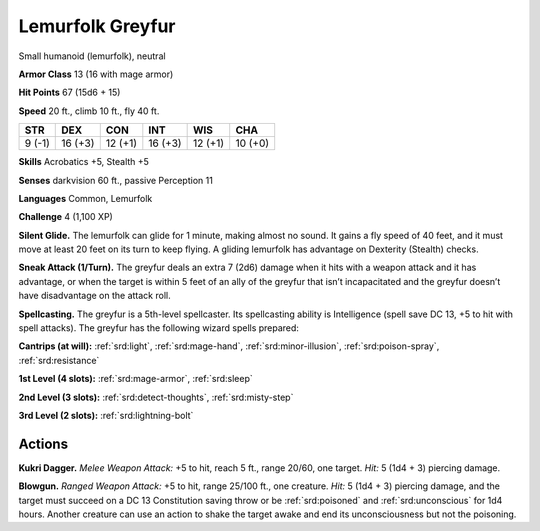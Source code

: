 
.. _tob:lemurfolk-greyfur:

Lemurfolk Greyfur
-----------------

Small humanoid (lemurfolk), neutral

**Armor Class** 13 (16 with mage armor)

**Hit Points** 67 (15d6 + 15)

**Speed** 20 ft., climb 10 ft., fly 40 ft.

+-----------+-----------+-----------+-----------+-----------+-----------+
| STR       | DEX       | CON       | INT       | WIS       | CHA       |
+===========+===========+===========+===========+===========+===========+
| 9 (-1)    | 16 (+3)   | 12 (+1)   | 16 (+3)   | 12 (+1)   | 10 (+0)   |
+-----------+-----------+-----------+-----------+-----------+-----------+

**Skills** Acrobatics +5, Stealth +5

**Senses** darkvision 60 ft., passive Perception 11

**Languages** Common, Lemurfolk

**Challenge** 4 (1,100 XP)

**Silent Glide.** The lemurfolk can glide for 1 minute, making
almost no sound. It gains a fly speed of 40 feet, and it must
move at least 20 feet on its turn to keep flying. A gliding
lemurfolk has advantage on Dexterity (Stealth) checks.

**Sneak Attack (1/Turn).** The greyfur deals an extra 7 (2d6)
damage when it hits with a weapon attack and it has
advantage, or when the target is within 5 feet of an ally of the
greyfur that isn’t incapacitated and the greyfur doesn’t have
disadvantage on the attack roll.

**Spellcasting.** The greyfur is a 5th-level spellcaster.
Its spellcasting ability is Intelligence (spell save DC
13, +5 to hit with spell attacks). The greyfur has the
following wizard spells prepared:

**Cantrips (at will):** :ref:`srd:light`, :ref:`srd:mage-hand`, :ref:`srd:minor-illusion`,
:ref:`srd:poison-spray`, :ref:`srd:resistance`

**1st Level (4 slots):** :ref:`srd:mage-armor`, :ref:`srd:sleep`

**2nd Level (3 slots):** :ref:`srd:detect-thoughts`,
:ref:`srd:misty-step`

**3rd Level (2 slots):** :ref:`srd:lightning-bolt`

Actions
~~~~~~~

**Kukri Dagger.** *Melee Weapon Attack:* +5 to hit,
reach 5 ft., range
20/60, one target. *Hit:* 5
(1d4 + 3) piercing damage.

**Blowgun.** *Ranged Weapon Attack:* +5 to hit, range 25/100 ft.,
one creature. *Hit:* 5 (1d4 + 3)
piercing damage, and the target
must succeed on a DC 13
Constitution saving throw or be
:ref:`srd:poisoned` and :ref:`srd:unconscious` for 1d4
hours. Another creature can use an
action to shake the target awake and end
its unconsciousness but not the poisoning.
